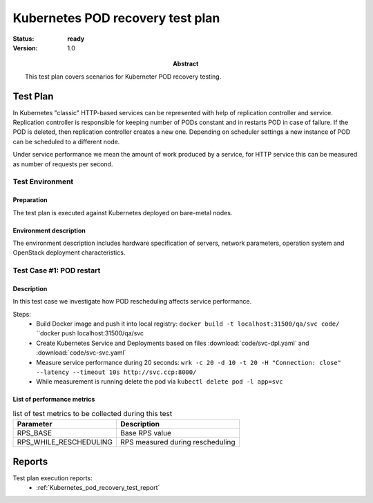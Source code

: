 .. _Kubernetes_pod_recovery_test_plan:

*********************************
Kubernetes POD recovery test plan
*********************************

:status: **ready**
:version: 1.0

:Abstract:

  This test plan covers scenarios for Kuberneter POD recovery testing.

Test Plan
=========

In Kubernetes "classic" HTTP-based services can be represented with help of
replication controller and service. Replication controller is responsible
for keeping number of PODs constant and in restarts POD in case of failure.
If the POD is deleted, then replication controller creates a new one.
Depending on scheduler settings a new instance of POD can be scheduled
to a different node.

Under service performance we mean the amount of work produced by a service,
for HTTP service this can be measured as number of requests per second.

Test Environment
----------------

Preparation
^^^^^^^^^^^

The test plan is executed against Kubernetes deployed on bare-metal nodes.

Environment description
^^^^^^^^^^^^^^^^^^^^^^^

The environment description includes hardware specification of servers,
network parameters, operation system and OpenStack deployment characteristics.


Test Case #1: POD restart
-------------------------

Description
^^^^^^^^^^^

In this test case we investigate how POD rescheduling affects service
performance.

Steps:
 * Build Docker image and push it into local registry:
   ``docker build -t localhost:31500/qa/svc code/``
   ``docker push localhost:31500/qa/svc
 * Create Kubernetes Service and Deployments based on files
   :download:`code/svc-dpl.yaml` and :download:`code/svc-svc.yaml`
 * Measure service performance during 20 seconds:
   ``wrk -c 20 -d 10 -t 20 -H "Connection: close" --latency --timeout 10s http://svc.ccp:8000/``
 * While measurement is running delete the pod via
   ``kubectl delete pod -l app=svc``

List of performance metrics
^^^^^^^^^^^^^^^^^^^^^^^^^^^

.. table:: list of test metrics to be collected during this test

  +-------------------------+---------------------------------------------+
  | Parameter               | Description                                 |
  +=========================+=============================================+
  | RPS_BASE                | Base RPS value                              |
  +-------------------------+---------------------------------------------+
  | RPS_WHILE_RESCHEDULING  | RPS measured during rescheduling            |
  +-------------------------+---------------------------------------------+


Reports
=======

Test plan execution reports:
 * :ref:`Kubernetes_pod_recovery_test_report`
